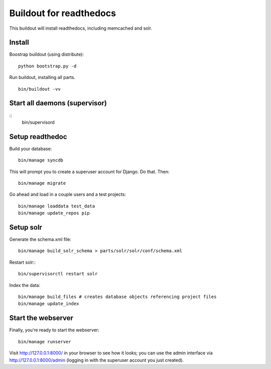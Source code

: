 ==========================
 Buildout for readthedocs
==========================

This buildout will install readthedocs, including memcached and solr.

Install
=======
Boostrap buildout (using distribute):
::
   python bootstrap.py -d

Run buildout, installing all parts.
::
   bin/buildout -vv

Start all daemons (supervisor)
==============================
::
   bin/supervisord



Setup readthedoc
================

Build your database:
::
   bin/manage syncdb

This will prompt you to create a superuser account for Django. Do that. Then:
::
   bin/manage migrate

Go ahead and load in a couple users and a test projects:
::
   bin/manage loaddata test_data
   bin/manage update_repos pip

Setup solr
==========
Generate the schema.xml file:
::
   bin/manage build_solr_schema > parts/solr/solr/conf/schema.xml

Restart solr::
::
   bin/supervisorctl restart solr

Index the data:
::
   bin/manage build_files # creates database objects referencing project files
   bin/manage update_index



Start the webserver
===================

Finally, you’re ready to start the webserver:
::
   bin/manage runserver

Visit http://127.0.0.1:8000/ in your browser to see how it looks; you can use the admin interface via http://127.0.0.1:8000/admin (logging in with the superuser account you just created).
